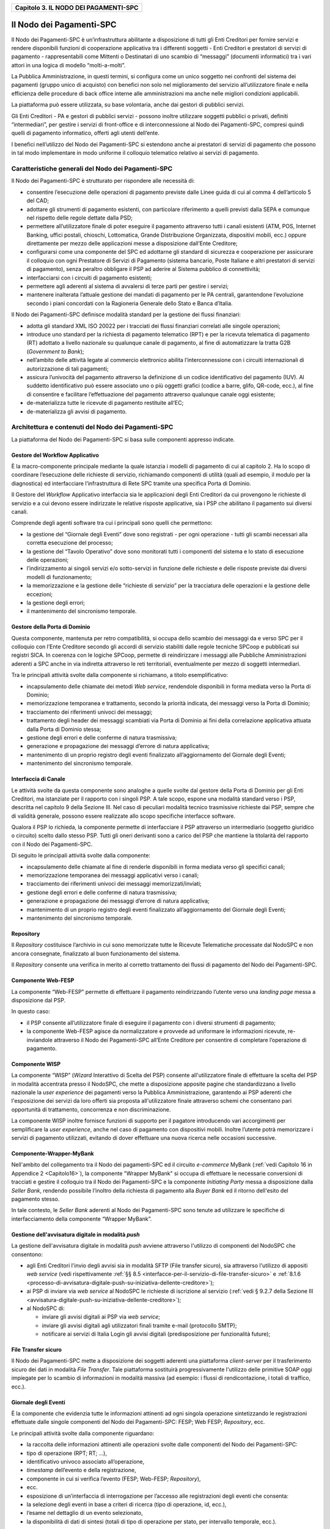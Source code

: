 ﻿|AGID_logo_carta_intestata-02.png|

.. _Capitolo3:

+-------------------------------------------+
| **Capitolo 3. IL NODO DEI PAGAMENTI-SPC** |
+-------------------------------------------+

.. _il-nodo-dei-pagamenti-spc:

Il Nodo dei Pagamenti-SPC
=========================

Il Nodo dei Pagamenti-SPC è un’infrastruttura abilitante a disposizione
di tutti gli Enti Creditori per fornire servizi e rendere disponibili
funzioni di cooperazione applicativa tra i differenti soggetti - Enti
Creditori e prestatori di servizi di pagamento - rappresentabili come
Mittenti o Destinatari di uno scambio di “messaggi” (documenti
informatici) tra i vari attori in una logica di modello “molti-a-molti”.

La Pubblica Amministrazione, in questi termini, si configura come un
unico soggetto nei confronti del sistema dei pagamenti (gruppo unico di
acquisto) con benefici non solo nel miglioramento del servizio
all’utilizzatore finale e nella efficienza delle procedure di back
office interne alle amministrazioni ma anche nelle migliori condizioni
applicabili.

La piattaforma può essere utilizzata, su base volontaria, anche dai
gestori di pubblici servizi.

Gli Enti Creditori - PA e gestori di pubblici servizi - possono inoltre
utilizzare soggetti pubblici o privati, definiti “intermediari”, per
gestire i servizi di front-office e di interconnessione al Nodo dei
Pagamenti-SPC, compresi quindi quelli di pagamento informatico, offerti
agli utenti dell’ente.

I benefici nell’utilizzo del Nodo dei Pagamenti-SPC si estendono anche
ai prestatori di servizi di pagamento che possono in tal modo
implementare in modo uniforme il colloquio telematico relativo ai
servizi di pagamento.

.. _caratteristiche-generali-del-nodo-dei-pagamenti:

Caratteristiche generali del Nodo dei Pagamenti-SPC
---------------------------------------------------

Il Nodo dei Pagamenti-SPC è strutturato per rispondere alle necessità
di:

-  consentire l’esecuzione delle operazioni di pagamento previste dalle
   Linee guida di cui al comma 4 dell’articolo 5 del CAD;

-  adottare gli strumenti di pagamento esistenti, con particolare
   riferimento a quelli previsti dalla SEPA e comunque nel rispetto
   delle regole dettate dalla PSD;

-  permettere all’utilizzatore finale di poter eseguire il pagamento
   attraverso tutti i canali esistenti (ATM, POS, Internet Banking,
   uffici postali, chioschi, Lottomatica, Grande Distribuzione
   Organizzata, dispositivi mobili, ecc.) oppure direttamente per
   mezzo delle applicazioni messe a disposizione dall’Ente
   Creditore;

-  configurarsi come una componente del SPC ed adottarne gli standard di
   sicurezza e cooperazione per assicurare il colloquio con ogni
   Prestatore di Servizi di Pagamento (sistema bancario, Poste
   Italiane e altri prestatori di servizi di pagamento), senza
   peraltro obbligare il PSP ad aderire al Sistema pubblico di
   connettività;

-  interfacciarsi con i circuiti di pagamento esistenti;

-  permettere agli aderenti al sistema di avvalersi di terze parti per
   gestire i servizi;

-  mantenere inalterata l’attuale gestione dei mandati di pagamento per
   le PA centrali, garantendone l’evoluzione secondo i piani concordati
   con la Ragioneria Generale dello Stato e Banca d’Italia.

Il Nodo dei Pagamenti-SPC definisce modalità standard per la gestione
dei flussi finanziari:

-  adotta gli standard XML ISO 20022 per i tracciati dei flussi
   finanziari correlati alle singole operazioni;

-  introduce uno standard per la richiesta di pagamento telematico (RPT)
   e per la ricevuta telematica di pagamento (RT) adottato a livello
   nazionale su qualunque canale di pagamento, al fine di
   automatizzare la tratta G2B (*Government to Bank*);

-  nell’ambito delle attività legate al commercio elettronico abilita
   l’interconnessione con i circuiti internazionali di
   autorizzazione di tali pagamenti;

-  assicura l’univocità del pagamento attraverso la definizione di un
   codice identificativo del pagamento (IUV). Al suddetto
   identificativo può essere associato uno o più oggetti grafici
   (codice a barre, glifo, QR-code, ecc.), al fine di consentire e
   facilitare l’effettuazione del pagamento attraverso qualunque
   canale oggi esistente;

-  de-materializza tutte le ricevute di pagamento restituite all’EC;

-  de-materializza gli avvisi di pagamento.

.. _architettura-e-contenuti-del-nodo-dei-pagamenti-spc:

Architettura e contenuti del Nodo dei Pagamenti-SPC
---------------------------------------------------

La piattaforma del Nodo dei Pagamenti-SPC si basa sulle componenti
appresso indicate.

.. _gestore-del-workflow-applicativo:

Gestore del Workflow Applicativo
~~~~~~~~~~~~~~~~~~~~~~~~~~~~~~~~

È la macro-componente principale mediante la quale istanzia i modelli di
pagamento di cui al capitolo 2. Ha lo scopo di coordinare l’esecuzione
delle richieste di servizio, richiamando componenti di utilità (quali ad
esempio, il modulo per la diagnostica) ed interfacciare l’infrastruttura
di Rete SPC tramite una specifica Porta di Dominio.

Il Gestore del *Workflow* Applicativo interfaccia sia le applicazioni
degli Enti Creditori da cui provengono le richieste di servizio e a cui
devono essere indirizzate le relative risposte applicative, sia i PSP
che abilitano il pagamento sui diversi canali.

Comprende degli agenti software tra cui i principali sono quelli che
permettono:

-  la gestione del “Giornale degli Eventi” dove sono registrati - per
   ogni operazione - tutti gli scambi necessari alla corretta
   esecuzione del processo;

-  la gestione del “Tavolo Operativo” dove sono monitorati tutti i
   componenti del sistema e lo stato di esecuzione delle operazioni;

-  l’indirizzamento ai singoli servizi e/o sotto-servizi in funzione
   delle richieste e delle risposte previste dai diversi modelli di
   funzionamento;

-  la memorizzazione e la gestione delle “richieste di servizio” per la
   tracciatura delle operazioni e la gestione delle eccezioni;

-  la gestione degli errori;

-  il mantenimento del sincronismo temporale.

.. _gestore-della-porta-di-dominio:

Gestore della Porta di Dominio
~~~~~~~~~~~~~~~~~~~~~~~~~~~~~~

Questa componente, mantenuta per retro compatibilità, si occupa dello
scambio dei messaggi da e verso SPC per il colloquio con l’Ente
Creditore secondo gli accordi di servizio stabiliti dalle regole
tecniche SPCoop e pubblicati sui registri SICA. In coerenza con le
logiche SPCoop, permette di reindirizzare i messaggi alle Pubbliche
Amministrazioni aderenti a SPC anche in via indiretta attraverso le reti
territoriali, eventualmente per mezzo di soggetti intermediari.

Tra le principali attività svolte dalla componente si richiamano, a
titolo esemplificativo:

-  incapsulamento delle chiamate dei metodi *Web service*, rendendole
   disponibili in forma mediata verso la Porta di Dominio;

-  memorizzazione temporanea e trattamento, secondo la priorità
   indicata, dei messaggi verso la Porta di Dominio;

-  tracciamento dei riferimenti univoci dei messaggi;

-  trattamento degli header dei messaggi scambiati via Porta di Dominio
   ai fini della correlazione applicativa attuata dalla Porta di
   Dominio stessa;

-  gestione degli errori e delle conferme di natura trasmissiva;

-  generazione e propagazione dei messaggi d’errore di natura
   applicativa;

-  mantenimento di un proprio registro degli eventi finalizzato
   all’aggiornamento del Giornale degli Eventi;

-  mantenimento del sincronismo temporale.

.. _interfaccia-di-canale:

Interfaccia di Canale
~~~~~~~~~~~~~~~~~~~~~

Le attività svolte da questa componente sono analoghe a quelle svolte
dal gestore della Porta di Dominio per gli Enti Creditori, ma istanziate
per il rapporto con i singoli PSP. A tale scopo, espone una modalità
standard verso i PSP, descritta nel capitolo 9 della Sezione III. Nel
caso di peculiari modalità tecnico trasmissive richieste dai PSP, sempre
che di validità generale, possono essere realizzate allo scopo
specifiche interfacce software.

Qualora il PSP lo richieda, la componente permette di interfacciare il
PSP attraverso un intermediario (soggetto giuridico o circuito) scelto
dallo stesso PSP. Tutti gli oneri derivanti sono a carico del PSP che
mantiene la titolarità del rapporto con il Nodo dei Pagamenti-SPC.

Di seguito le principali attività svolte dalla componente:

-  incapsulamento delle chiamate al fine di renderle disponibili in
   forma mediata verso gli specifici canali;

-  memorizzazione temporanea dei messaggi applicativi verso i canali;

-  tracciamento dei riferimenti univoci dei messaggi
   memorizzati/inviati;

-  gestione degli errori e delle conferme di natura trasmissiva;

-  generazione e propagazione dei messaggi d’errore di natura
   applicativa;

-  mantenimento di un proprio registro degli eventi finalizzato
   all’aggiornamento del Giornale degli Eventi;

-  mantenimento del sincronismo temporale.

.. _repository:

Repository
~~~~~~~~~~

Il *Repository* costituisce l’archivio in cui sono memorizzate tutte le
Ricevute Telematiche processate dal NodoSPC e non ancora consegnate,
finalizzato al buon funzionamento del sistema.

Il *Repository* consente una verifica in merito al corretto trattamento
dei flussi di pagamento del Nodo dei Pagamenti-SPC.

.. _componente-web-fesp:

Componente Web-FESP
~~~~~~~~~~~~~~~~~~~

La componente “Web-FESP” permette di effettuare il pagamento
reindirizzando l’utente verso una *landing page* messa a disposizione
dal PSP.

In questo caso:

-  il PSP consente all’utilizzatore finale di eseguire il pagamento con
   i diversi strumenti di pagamento;

-  la componente Web-FESP agisce da normalizzatore e provvede ad
   uniformare le informazioni ricevute, re-inviandole attraverso il
   Nodo dei Pagamenti-SPC all’Ente Creditore per consentire di
   completare l’operazione di pagamento.

   .. _componente-wisp:
   
Componente WISP
~~~~~~~~~~~~~~~

La componente “WISP” (*Wizard* Interattivo di Scelta del PSP) consente
all'utilizzatore finale di effettuare la scelta del PSP in modalità
accentrata presso il NodoSPC, che mette a disposizione apposite pagine
che standardizzano a livello nazionale la *user experience* dei
pagamenti verso la Pubblica Amministrazione, garantendo ai PSP aderenti
che l'esposizione dei servizi da loro offerti sia proposta
all'utilizzatore finale attraverso schemi che consentano pari
opportunità di trattamento, concorrenza e non discriminazione.

La componente WISP inoltre fornisce funzioni di supporto per il pagatore
introducendo vari accorgimenti per semplificare la *user experience*,
anche nel caso di pagamento con dispositivi mobili. Inoltre l’utente
potrà memorizzare i servizi di pagamento utilizzati, evitando di dover
effettuare una nuova ricerca nelle occasioni successive.

.. _componente-wrapper-mybank:

Componente-Wrapper-MyBank
~~~~~~~~~~~~~~~~~~~~~~~~~

Nell'ambito del collegamento tra il Nodo dei pagamenti-SPC ed il
circuito *e-commerce* MyBank (:ref:`vedi Capitolo 16 in Appendice 2 <Capitolo16>`), la
componente "Wrapper MyBank" si occupa di effettuare le necessarie
conversioni di tracciati e gestire il colloquio tra il Nodo dei
Pagamenti-SPC e la componente *Initiating Party* messa a disposizione
dalla *Seller Bank*, rendendo possibile l’inoltro della richiesta di
pagamento alla *Buyer Bank* ed il ritorno dell'esito del pagamento
stesso.

In tale contesto, le *Seller Bank* aderenti al Nodo dei Pagamenti-SPC
sono tenute ad utilizzare le specifiche di interfacciamento della
componente “Wrapper MyBank”.

.. _gestione-dellavvisatura-digitale-in-modalità-push:

Gestione dell'avvisatura digitale in modalità *push*
~~~~~~~~~~~~~~~~~~~~~~~~~~~~~~~~~~~~~~~~~~~~~~~~~~~~

La gestione dell'avvisatura digitale in modalità *push* avviene
attraverso l'utilizzo di componenti del NodoSPC che consentono:

-  agli Enti Creditori l'invio degli avvisi sia in modalità SFTP (File
   transfer sicuro), sia attraverso l'utilizzo di appositi *web service*
   (vedi rispettivamente :ref:`§§ 8.5 <interfacce-per-il-servizio-di-file-transfer-sicuro>` e :ref:`8.1.6 <processo-di-avvisatura-digitale-push-su-iniziativa-dellente-creditore>`);

-  ai PSP di inviare via *web service* al NodoSPC le richieste di
   iscrizione al servizio (:ref:`vedi § 9.2.7 della Sezione III <avvisatura-digitale-push-su-iniziativa-dellente-creditore>`);

-  al NodoSPC di:

   -  inviare gli avvisi digitali ai PSP via *web service*;

   -  inviare gli avvisi digitali agli utilizzatori finali tramite
      e-mail (protocollo SMTP);

   -  notificare ai servizi di Italia Login gli avvisi digitali
      (predisposizione per funzionalità future);
	  
.. _file-transfer-sicuro:

File Transfer sicuro
~~~~~~~~~~~~~~~~~~~~

Il Nodo dei Pagamenti-SPC mette a disposizione dei soggetti aderenti una
piattaforma *client-server* per il trasferimento sicuro dei dati in
modalità *File Transfer*. Tale piattaforma sostituirà progressivamente
l'utilizzo delle primitive SOAP oggi impiegate per lo scambio di
informazioni in modalità massiva (ad esempio: i flussi di
rendicontazione, i totali di traffico, ecc.).

.. _giornale-degli-eventi:

Giornale degli Eventi
~~~~~~~~~~~~~~~~~~~~~

È la componente che evidenzia tutte le informazioni attinenti ad ogni
singola operazione sintetizzando le registrazioni effettuate dalle
singole componenti del Nodo dei Pagamenti-SPC: FESP; Web FESP;
*Repository*, ecc.

Le principali attività svolte dalla componente riguardano:

-  la raccolta delle informazioni attinenti alle operazioni svolte dalle
   componenti del Nodo dei Pagamenti-SPC:

-  tipo di operazione (RPT; RT; …),

-  identificativo univoco associato all’operazione,

-  *timestamp* dell’evento e della registrazione,

-  componente in cui si verifica l’evento (FESP; Web-FESP;
   *Repository*),

-  ecc.

-  esposizione di un’interfaccia di interrogazione per l’accesso alle
   registrazioni degli eventi che consenta:

-  la selezione degli eventi in base a criteri di ricerca (tipo di
   operazione, id, ecc.),

-  l’esame nel dettaglio di un evento selezionato,

-  la disponibilità di dati di sintesi (totali di tipo di operazione per
   stato, per intervallo temporale, ecc.).
   
.. _componenti-di-utilità:

Componenti di utilità
~~~~~~~~~~~~~~~~~~~~~

Le Componenti di utilità rappresentano un insieme di componenti “di
servizio” invocate, in base alle necessità, dal *Workflow* Applicativo
per svolgere ruoli informativi specifici e utilizzabili da più servizi
applicativi all'interno del Nodo dei Pagamenti-SPC:

-  traduttore XML: struttura e assembla i messaggi XML dei servizi

-  modulo crittografia: cifra/decifra informazioni e gestisce i
   certificati crittografici

-  modulo diagnostico: effettua controlli di natura sintattica e alcuni
   controlli semantici

Ognuna delle componenti di utilità, oltre ad attività specifiche alla
propria funzione, svolge le attività di interfacciamento ed integrazione
con il gestore del *Workflow* Applicativo.

.. _sistema-di-monitoring:

Sistema di Monitoring
~~~~~~~~~~~~~~~~~~~~~

Il sistema di Monitoring svolge attività di controllo complessivo per
quanto attiene alle tematiche di monitoraggio. tale componente deve
essere considerata come una entità logica indipendente, con un proprio
workflow specifico e proprie regole di funzionamento, in grado - quindi
- di verificare malfunzionamenti e condizioni di errore di qualsiasi
altro modulo.

Nel sistema di monitoring è allocata la funzione di throttling che
limita l’utilizzo del sistema pagoPA oltre le possibilità di carico da
cui possa conseguire il verificarsi di disservizi generali. Tale
funzionalità viene innescata automaticamente nel caso in cui un Ente
Creditore tenti di avviare, nell’unità di tempo, un numero di operazioni
di pagamento superiori ai fabbisogni da esso stesso dichiarati. Le
regole di *throttling* sono indicate nel documento
“*Indicatori di qualità per i Soggetti Aderenti*” pubblicato sul sito istituzionale
dell’Agenzia per l’Italia Digitale.

.. _sistema-di-gestione-del-tavolo-operativo:

Sistema di Gestione del Tavolo Operativo
~~~~~~~~~~~~~~~~~~~~~~~~~~~~~~~~~~~~~~~~

Il sistema ha lo scopo di fornire il supporto necessario alle attività
del Tavolo Operativo, monitorando le altre componenti applicative e
avendo accesso alle informazioni relative ad ogni richiesta di
intervento.

Fra le funzioni di supporto al Tavolo operativo è messo a disposizione
un sistema di *Interactive Voice Response* (IVR, Risposta Vocale
Interattiva) per istradare le chiamate vocali, integrato a un sistema di
*trouble-ticketing* per tracciare tutte le attività di assistenza.

.. _sistema-di-reporting:

Sistema di Reporting
~~~~~~~~~~~~~~~~~~~~

Il sistema assicura la produzione e pubblicazione di informazioni a
carattere statistico, attraverso un sito all’uopo dedicato e attraverso
la gestione dei livelli di accesso secondo profili definiti.

:ref:`Torna all'indice <Indice>`

.. |AGID_logo_carta_intestata-02.png| image:: media/header.png
   :width: 5.90551in
   :height: 1.30277in
